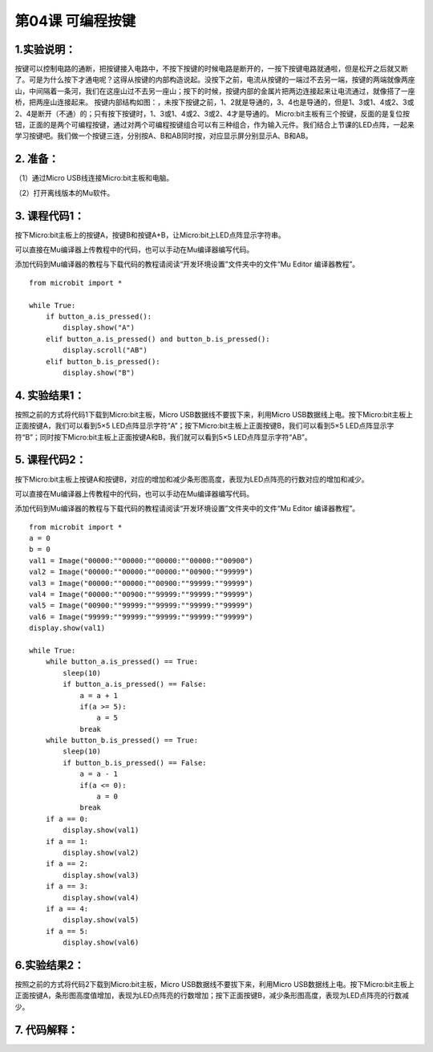 第04课 可编程按键
=================

.. _1实验说明:

1.实验说明：
------------

| |Img|
| 按键可以控制电路的通断，把按键接入电路中，不按下按键的时候电路是断开的，一按下按键电路就通啦，但是松开之后就又断了。可是为什么按下才通电呢？这得从按键的内部构造说起。没按下之前，电流从按键的一端过不去另一端，按键的两端就像两座山，中间隔着一条河，我们在这座山过不去另一座山；按下的时候，按键内部的金属片把两边连接起来让电流通过，就像搭了一座桥，把两座山连接起来。
  按键内部结构如图：\ |image1|\ ，未按下按键之前，1、2就是导通的，3、4也是导通的，但是1、3或1、4或2、3或2、4是断开（不通）的；只有按下按键时，1、3或1、4或2、3或2、4才是导通的。
  Micro:bit主板有三个按键，反面的是复位按钮，正面的是两个可编程按键，通过对两个可编程按键组合可以有三种组合，作为输入元件。我们结合上节课的LED点阵，一起来学习按键吧。我们做一个按键三连，分别按A、B和AB同时按，对应显示屏分别显示A、B和AB。

.. _2-准备:

2. 准备：
---------

（1）通过Micro USB线连接Micro:bit主板和电脑。 |image2|

（2）打开离线版本的Mu软件。

.. _3-课程代码1:

3. 课程代码1：
--------------

按下Micro:bit主板上的按键A，按键B和按键A+B，让Micro:bit上LED点阵显示字符串。

可以直接在Mu编译器上传教程中的代码，也可以手动在Mu编译器编写代码。

添加代码到Mu编译器的教程与下载代码的教程请阅读“开发环境设置”文件夹中的文件“Mu
Editor 编译器教程”。

::

   from microbit import *

   while True:
       if button_a.is_pressed():
           display.show("A")
       elif button_a.is_pressed() and button_b.is_pressed():
           display.scroll("AB")
       elif button_b.is_pressed():
           display.show("B")

.. _4-实验结果1:

4. 实验结果1：
--------------

按照之前的方式将代码1下载到Micro:bit主板，Micro
USB数据线不要拔下来，利用Micro
USB数据线上电。按下Micro:bit主板上正面按键A，我们可以看到5×5
LED点阵显示字符“A”；按下Micro:bit主板上正面按键B，我们可以看到5×5
LED点阵显示字符“B”；同时按下Micro:bit主板上正面按键A和B，我们就可以看到5×5
LED点阵显示字符“AB”。

.. _5-课程代码2:

5. 课程代码2：
--------------

按下Micro:bit主板上按键A和按键B，对应的增加和减少条形图高度，表现为LED点阵亮的行数对应的增加和减少。

可以直接在Mu编译器上传教程中的代码，也可以手动在Mu编译器编写代码。

添加代码到Mu编译器的教程与下载代码的教程请阅读“开发环境设置”文件夹中的文件“Mu
Editor 编译器教程”。

::

   from microbit import *
   a = 0
   b = 0
   val1 = Image("00000:""00000:""00000:""00000:""00900")
   val2 = Image("00000:""00000:""00000:""00900:""99999")
   val3 = Image("00000:""00000:""00900:""99999:""99999")
   val4 = Image("00000:""00900:""99999:""99999:""99999")
   val5 = Image("00900:""99999:""99999:""99999:""99999")
   val6 = Image("99999:""99999:""99999:""99999:""99999")
   display.show(val1)

   while True:
       while button_a.is_pressed() == True:
           sleep(10)
           if button_a.is_pressed() == False:
               a = a + 1
               if(a >= 5):
                   a = 5
               break
       while button_b.is_pressed() == True:
           sleep(10)
           if button_b.is_pressed() == False:
               a = a - 1
               if(a <= 0):
                   a = 0
               break
       if a == 0:
           display.show(val1)
       if a == 1:
           display.show(val2)
       if a == 2:
           display.show(val3)
       if a == 3:
           display.show(val4)
       if a == 4:
           display.show(val5)
       if a == 5:
           display.show(val6)

.. _6实验结果2:

6.实验结果2：
-------------

按照之前的方式将代码2下载到Micro:bit主板，Micro
USB数据线不要拔下来，利用Micro
USB数据线上电。按下Micro:bit主板上正面按键A，条形图高度值增加，表现为LED点阵亮的行数增加；按下正面按键B，减少条形图高度，表现为LED点阵亮的行数减少。

.. _7-代码解释:

7. 代码解释：
-------------

|image3| |image4|

.. |Img| image:: ./media/img-20230324150336.png
.. |image1| image:: ./media/img-20230324150353.png
.. |image2| image:: ./media/img-20230327154148.png
.. |image3| image:: ./media/img-20230327163223.png
.. |image4| image:: ./media/img-20230327163306.png
